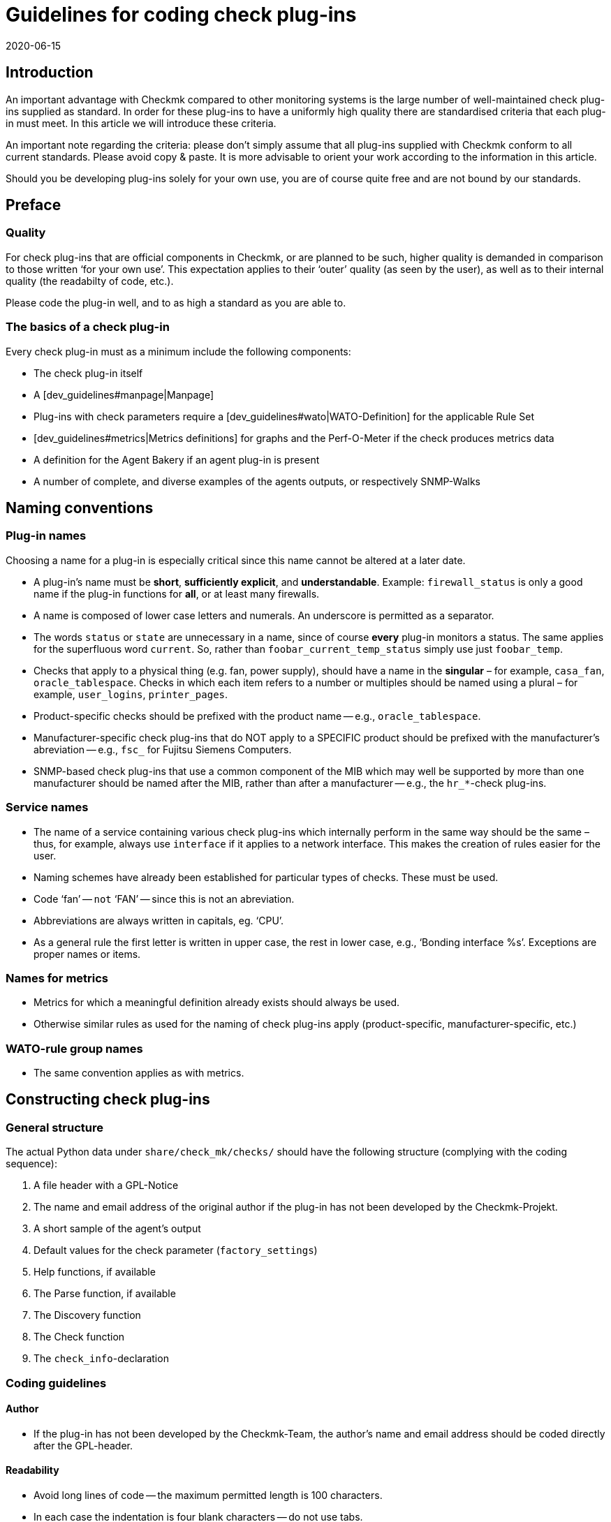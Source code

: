 = Guidelines for coding check plug-ins
:revdate: 2020-06-15
:title: Guidelines for developing check plug-in
:description: Checks which are to be included in the official version must meet certain requirements. You will find them collected in this article.

== Introduction

An important advantage with Checkmk compared to other monitoring systems
is the large number of well-maintained check plug-ins supplied as standard.
In order for these plug-ins to have a uniformly high quality there are
standardised criteria that each plug-in must meet.
In this article we will introduce these criteria.

An important note regarding the criteria: please don’t simply assume that all
plug-ins supplied with Checkmk conform to all current standards.
Please avoid copy & paste. It is more advisable to orient your work according to
the information in this article.

Should you be developing plug-ins solely for your own use, you are of course
quite free and are not bound by our standards.


== Preface

=== Quality

For check plug-ins that are official components in Checkmk, or are planned to be
such, higher quality is demanded in comparison to those written ‘for your own use’.
This expectation applies to their ‘outer’ quality (as seen by the user), as well as
to their internal quality (the readabilty of code, etc.).

Please code the plug-in well, and to as high a standard as you are able to.


=== The basics of a check plug-in

Every check plug-in must as a minimum include the following components:

* The check plug-in itself
* A [dev_guidelines#manpage|Manpage]
* Plug-ins with check parameters require a [dev_guidelines#wato|WATO-Definition] for the applicable Rule Set
* [dev_guidelines#metrics|Metrics definitions] for graphs and the Perf-O-Meter if the check produces metrics data
* A definition for the Agent Bakery if an agent plug-in is present
* A number of complete, and diverse examples of the agents outputs, or respectively SNMP-Walks


== Naming conventions

=== Plug-in names

Choosing a name for a plug-in is especially critical
since this name cannot be altered at a later date.

* A plug-in’s name must be *short*, *sufficiently explicit*, and *understandable*. Example: `firewall_status` is only a good name if the plug-in functions for *all*, or at least many firewalls.
* A name is composed of lower case letters and numerals. An underscore is permitted as a separator.
* The words `status` or `state` are unnecessary in a name, since of course *every* plug-in monitors a status. The same applies for the superfluous word `current`. So, rather than `foobar_current_temp_status` simply use just `foobar_temp`.
* Checks that apply to a physical thing (e.g. fan, power supply), should have a name in the *singular* – for example, `casa_fan`, `oracle_tablespace`. Checks in which each item refers to a number or multiples should be named using a plural – for example, `user_logins`, `printer_pages`.
* Product-specific checks should be prefixed with the product name -- e.g., `oracle_tablespace`.
* Manufacturer-specific check plug-ins that do NOT apply to a SPECIFIC product should be prefixed with the manufacturer’s abreviation -- e.g., `fsc_` for Fujitsu Siemens Computers.
* SNMP-based check plug-ins that use a common component of the MIB which may well be supported by more than one manufacturer should be named after the MIB, rather than after a manufacturer -- e.g., the `hr_*`-check plug-ins.

=== Service names

* The name of a service containing various check plug-ins which internally perform in the same way should be the same – thus, for example, always use `interface` if it applies to a network interface. This makes the creation of rules easier for the user.
* Naming schemes have already been established for particular types of checks. These must be used.
* Code ‘fan’ -- `not` ‘FAN’ -- since this is not an abreviation.
* Abbreviations are always written in capitals, eg. ‘CPU’.
* As a general rule the first letter is written in upper case, the rest in lower case, e.g., ‘Bonding interface %s’. Exceptions are proper names or items.


=== Names for metrics

* Metrics for which a meaningful definition already exists should always be used.
* Otherwise similar rules as used for the naming of check plug-ins apply (product-specific, manufacturer-specific, etc.)


=== WATO-rule group names

* The same convention applies as with metrics.


== Constructing check plug-ins

=== General structure

The actual Python data under `share/check_mk/checks/` should have the
following structure (complying with the coding sequence):

. A file header with a GPL-Notice
. The name and email address of the original author if the plug-in has not been developed by the Checkmk-Projekt.
. A short sample of the agent’s output
. Default values for the check parameter (`factory_settings`)
. Help functions, if available
. The Parse function, if available
. The Discovery function
. The Check function
. The `check_info`-declaration


=== Coding guidelines

==== Author

* If the plug-in has not been developed by the Checkmk-Team, the author’s name and email address should be coded directly after the GPL-header.


==== Readability

* Avoid long lines of code -- the maximum permitted length is 100 characters.
* In each case the indentation is four blank characters -- do not use tabs.
* Orientate yourself to Python-Standard PEP 8


==== Sample agent outputs

Including a sample of an agent’s output greatly simplifies the reading of the code.
When doing so it is important to include various possible outputs in the sample.
Make the sample no longer than necessary. With SNMP-based checks provide an SNMP-Walk:

.

---- Example excerpt from SNMP data:
 .1.3.6.1.4.1.2.3.51.2.2.7.1.0  255
 .1.3.6.1.4.1.2.3.51.2.2.7.2.1.1.1  1
 .1.3.6.1.4.1.2.3.51.2.2.7.2.1.2.1  "Good"
 .1.3.6.1.4.1.2.3.51.2.2.7.2.1.3.1  "No critical or warning events"
 .1.3.6.1.4.1.2.3.51.2.2.7.2.1.4.1  "No timestamp"
----

If, for example, differing output formats are produced due to differing firmware 
standards in the target devices, then an example noting the version should be provided for each.
A good example of this case can be found in the `multipath` check plug-in.


==== SNMP-MIBs

When defining the `snmp_info` the readable path to the OID should be given in the
comments. Example:

.

----    'snmp_info' : [(".1.3.6.1.2.1.47.1.1.1.1", [
        OID_END,
        "2",    # ENTITY-MIB::entPhysicalDescription
        "5",    # ENTITY-MIB::entPhysicalClass
        "7",    # ENTITY-MIB::entPhysicalName
    ]),
----


==== Using `lambda`

Avoid complex expressions with `lambda`. Permitted is `lambda` in
the `lambda oid: ...` scan function, and when you wish to invoke existing functions
with only an altered argument -- for example:

.

----     "inventory_function" : lambda info: inventory_foobar_generic(info, "temperature")
----


==== Iterating through SNMP-agent data

With checks that parse SNMP-data, an index like this should not be used...

.

----    for line in info:
        if line[1] != '' and line[0] ...
----

It is better to unpack each line as meaningful variables:

.

----    for *sensor_id, state_state, foo, bar* in info:
        if sensor_state != '1' and sensor_id ...
----


==== Parse functions

Always use parse functions whenever parsing an agent’s output is not trivial.
The parse function’s argument should always be named `info`,
and in the discovery and check functions the argument should be named `parsed`
instead of `info`.
In this way it will be clear to the reader that this result is from a parse function.


==== Checks with multiple partial results

A check that produces multiple partial results -- for example, current allocations
and growth -- must return these with `yield`. Checks that produce only a
single result must use `return`.

.

----    if "abs_levels" in params:
        warn, crit = params["abs_levels"]
        if value >= crit:
            yield 2, "...."
        elif value >= warn:
            yield 1, "...."
        else:
            yield 0, "..."

    if "perc_levels" in params:
        warn, crit = params["perc_levels"]
        if percentage >= crit:
            yield 2, "...."
        elif percentage >= warn:
            yield 1, "...."
        else:
            yield 0, "..."
----

The `(!)` and `(!!)` markers are obsolete and may
no longer be used. These should be replaced by `yield`.


==== Keys in `check_info[...]`

Only store keys which will be used In your entry in `check_info`.
The only required entries are `‘service_description’` and `‘check_function’`.
Only insert `‘has_perfdata’` and other keys with boolean values if
their value is `True`.


=== Agent plug-ins

If your check plug-in requires an agent plug-in, then be aware of the following rules:

* Store the plug-in in `share/check_mk/agents/plugins` for Unix-type systems, and set the execution rights to `755`.
* In Windows the directory is called `share/check_mk/agents/windows/plugins`.
* Shell and Python scripts should have no file name extension (omit `.sh` and `.py`).
* Use `#!/bin/sh` in the first lines of shell scripts. Only use `#!/bin/bash` if BASH features are required.
* Use the standard Checkmk-file heading with the GPL-notice.
* Your plug-in must not damage the target system, especially if the plug-in is not actually supported by the system.
* Do not forget the reference to the plug-in on the check's manpage.
* If the component that the plug-in is to monitor doesn’t actually exist on a system, the plug-in must not output a section head.
* If the plug-in requires a configurations file this should (in Linux) be searched for in the `$MK_CONFDIR` directory, and the file must have the same name as the plug-in -- apart from the `.cfg` extension, and without a possible `mk_` prefix. The procedure is similar for Windows -- the directory in Windows is `%MK_CONFDIR%`.
* Do not code plug-ins for Windows in Powershell. This is not portable, and is in any case very resource-greedy. Use VBS.
* Do not code Plug-ins in Java.


=== Don'ts

* Do not use `import` in your check files. All permitted Python modules have already been imported.
* Do not use `datetime` for parsing and calculating time specifications – use `time`. This can perform all needed tasks. Really!
* Arguments that receive your functions must in no way modify the functions. This especially applies for `params` and `info`.
* Should you really want to work with regular expressions (they are slow!), invoke these with the `regex()` function -- do not use `re` directly.
* Naturally it is not permitted to use `print`, or otherwise route outputs to `stdout`, or communicate with the outside world in any way!
* The SNMP-scan function is not allowed to retrieve OIDs other than `.1.3.6.1.2.1.1.1.0` and `.1.3.6.1.2.1.1.2.0`. Exception: the SNMP-scan function has ensured via a Check of one of these OIDs that further OIDs will retrieve only a strictly-limited number of devices.


== Behaviour of check plug-ins

=== Exceptions

Your check plug-in should not, rather it *must always assume* that an agent’s output is
syntactically valid. The plug-in is in no case permitted to attempt to handle unknown error situations in the output itself!

Why is this so? Checkmk has a very refined function for automatically handling such errors.
For the user it can generate comprehensive crash reports, and it also sets the status of the plug-in to (UNKNOWN). This is much more helpful than if the check, for example, simply produces an `unknown SNMP code 17`.

The discovery, parse and/or check function *should* generally enter an exception if the agent’s output is not in the defined, known format for which the plug-in was developed.


=== *saveint()* and *savefloat()*

The `saveint()` and `savefloat()` functions convert a string into
an `int` or `float` and produce a `0` if the string cannot
be converted (e.g. it is an empty string).

Only use these functions if the empty or invalid value is a known condition -- otherwise important
error messages will be supressed (see above).


=== Item not found

A check that doesn’t find an item being monitored should simply produce a `None`,
and *not* generate its own error message. In such a case Checkmk will produce
a standardised, consistent error message, and set the service to (UNKNOWN).


=== Threshholds

Many check plug-ins have parameters which define thresholds for specific metrics,
and thus determine when the check assumes a (WARN) or (CRIT) status. Please be aware of the
following rules that ensure Checkmk reacts *consistently*.

* The thresholds for (WARN) and (CRIT) should always be verified with `&gt;=` and `&lt;=`. Example: a plug-in monitors the length of a mail queue. The critical upper limit is 100. This means that if the actual value is ‘100’ it is already critical!
* If there are ONLY upper, or ONLY lower thresholds (the commonest cases), then the entry fields in WATO should be coded with [.guihints]#Warning at ______# and [.guihints]#Critical at ______}}.# 
* If there are upper AND lower thresholds, the coding should be as follows: _Warning at or above ____, _Critical at or above ____, _Warning at or below ____ and _Critical at or below ____.


=== Check plug-in outputs

Every check produces one line of text -- the plug-in output. To achieve a consistent behavier for all
plug-ins, the following rules apply:

* For showing measured values, exactly one blank character should separate the value and the unit (e.g. `17.4 V`). The only exception to this rule is with `%`, where there is no blank: `89.5%`.
* When listing measured values, the value’s name with an initial capital is followed by a colon. Example: `Voltage: 24.5 V, Phase: negative, Flux-Compensator: operational`
* Do not show internal keys, codewords, SNMP-internals or other rubbish in plug-in outputs which is of no use to the user. Use meaningful human-readable terms. Use terms that the user normally expects! Example: Use `route monitor has failed` rather than `routeMonitorFail`.
* If the check item has an additional specification, code this in square brackets at the beginning of the output (e.g. `Interface 2 - [eth0] ...`)
* In listings, items are separated by commas, and following items have initial capitals: `Swap used: ..., Total virtual memory used: ...`


=== Default thresholds

Every plug-in that works with thresholds should have meaningful default threshold
values defined for it. The following rules apply:

* The default thresholds used in the check should also be defined 1:1 as default parameters in the applicable WATO-rule.
* The default thresholds should be defined in `factory_settings` (if the check has a dictionary as a parameter).
* The default thresholds should be selected on a technically-sound basis. Is there a manufacturer’s specification? Are there best Practices?
* It is essential that the source of the thresholds be documented in the check.


=== Nagios vs. CMC

Ensure that your check also functions with a Nagios core. That is usually the case automatically, but not always.


[#metrics]
== Metrics

=== Formats for metrics

* The check plug-in always returns metric data as `int` or `float`. Strings are not allowed.
* If you wish to output the sixtuple from a metric value field, use `None` in its position. Example: `[("taple_util", utilization, None, None, 0, size)]`
* If you don’t require the entry at the end, simply shorten the tuple. Do not use a `None` at the end.


=== Naming the metrics

* Metric names consist of lower case letters und underscores. Numerals are permitted, but not leading.
* Metric names should be, as with check plug-ins, short and specific. Metrics that will be used by multiple plug-ins should have generic names.
* Avoid using the pointless filler word `current`. The measured value is always the current one.
* The metric should be named after the ‘thing’, not after the unit of measurement. Thus, for example, `current` rather than `ampere`, or `size` rather than `bytes`.
* *Important* always use the canonical size. Really! Checkmk scales the data itself as appropriate. Example:

[cols=, options="header"]
|===

|Measurement type
|Canonical unit


|Duration
|Seconds


|File size
|Bytes


|Temperature
|Celsius


|Network throughput
|Octets per second (not bits/sec!)


|Percentage value
|A value from 0 to 100 (not 0.0 to 1.0)


|Events per time period
|1 per second


|Electrical performance
|Watts (not mW)

|===


=== Flags for metric data

* Only set `‘has_perfdata’` in `check_info` to `True` if the check actually outputs metric data (or can output it).


=== Definitions for graphs and the Perf-O-Meter

The definitions for graphs should be like the definitions in
`web/plugins/metrics/check_mk.py`. Do not create definitions for PNP-graphs.
In the (RE) as well these will be generated on the basis of the metric
definitions in Checkmk itself.


[#wato]
== WATO-Definition

=== Check group names

Check plug-ins with parameters require a compulsory WATO-rule definition.
The connection between a plug-in and a rule is made through the check group
(the entry `‘group’` in `check_info`). All checks
that are configured with the same rule set are consolidated via the group.

If your plug-in should sensibly be configured with an existing rule set,
then also use an existing group.

If your plug-in is so specific that it in any case requires its own group,
then create an own group for it where the group’s name should reference the plug-in.

Should it be foreseeable that in the future further plug-ins could use the
same rule set, then use an appropriately generic name.


=== Default values for ValueSpecs

When defining your parameter definitions (ValueSpecs) use the exact same
default values as the defaults actually used in the checks (if possible).
Example: if without a rule the check assumes the threshold `(5, 10)` for (WARN)
and (CRIT), then the ValueSpec should be so defined that `5` and `10`
will be automatically offered as thresholds.


=== Choosing ValueSpecs

For some types of data there are specialised ValueSpecs. An example is
`Age` for a certain number of seconds. This must be used wherever it is
appropriate. Do not, for example, use `Integer` in such a case.


== Include-files

For a number of types of checks there are already-prepared implementations in
include-files, that not only can be used, but SHOULD be used.
Important include-files are:

[cols=, ]
|===

|`temperature.include`
|Monitoring of temperatures


|`elphase.include`
|Electrical AC phases (e.g. in USV)


|`fan.include`
|Fans


|`if.include`
|Network interfaces


|`df.include`
|File system levels


|`mem.include`
|Monitoring of RAM (Main storage)


|`ps.include`
|Operating system processes

|===

*Important:* use existing Include files only if these have been *designed*
for the purpose at hand, and not simply because they are an approximate fit!


[#manpage]
== Manpages

Each check plug-in *must* have a Manpage. If you have programmed several
plug-ins in one check file (subchecks), each of these must of course have its own Manpage.

The Manpage is intended for the user! Write information that will help them.
Here it is not about documenting what you have programmed, but about giving the
user the useful information that they need.

A Manpage must be:

* complete
* precise
* short
* helpful!

A Manpage consists of several sections -- some of which are optional:

=== Title

With the `title:` macro you determine the heading. This consists of:

* The exact device name or device group for which the check is written
* What the check monitors, e.g., System Health

These two parts are separated by a colon -- only in this way can existing checks
be easily searched for and, above all, found.


=== Agent categories

The `agents:` macro can have different categories. There are basically
three categories:

* Agents: In this case the operating systems for which the check was built and is available for are specified. For example `linux`, or `linux, windows, solaris`
* SNMP: In this case there is only the entry `snmp`
* Active checks: If an active check has been integrated into the Checkmk interface, use the category `active`


=== Catalogue entries

With the header `catalog:` you define where in the Checkmanpages catalogue
the plug-in is stored. If a category is missing -- for example, for a new
manufacturer -- the category must be defined in the `catalog_titles`
variable in the `cmk/man_pages.py` file -- or from Version VERSION[1.6]
in the `cmk/utils/man_pages.py` file.

Currently this file cannot be extended in `local/` by plug-ins,
so only the developers of Checkmk can make changes here.

Please note the exact capitalization of product and company names!
This applies not only to the catalogue entry, but also to all other texts where
these occur.
Example: *NetApp* is always written *NetApp*, and [.guihints]#not# netapp, NETAPP,
Netapp, or similar. Google can help to find the correct spelling!


=== Description of the plug-in

The following information must be included in the `description:` in the Manpage:

* Exactly what hardware or software does the check monitor? Are there special features of certain firmware or product versions of the devices? Do *not* refer to a MIB, but to product designations. Example: The user is not helped if you write “This check works for all devices that support the Wrdpfrmpft-17.11-MIB”. Write precisely which product lines or similar are supported.
* Which aspect of this is monitored? What does the check do?
* Under what conditions is the check (OK), (WARN) or (CRIT)?
* Is an agent plug-in required for the check? If yes -- how is it installed? This must work without the Agent Bakery.
* Are there any other requirements for the check to work (preparation of the target system, installation of drivers, etc.). These should only be listed if they are not normally fulfilled anyway (e.g. mounting of `/proc` under Linux).

Do not write anything that affects ALL checks together.
For example, do not repeat general things like how to set up SNMP-based checks.


=== Item

For checks that have an item (i.e., a `%s` in the service name),
the Manpage under `item:` must describe how it is formed.
If the check plug-in does not use an item, you can omit this line completely.


=== Service Discovery


Under `inventory:`, write under which conditions this check’s service(s)
will be found automatically, i.e. how the ‘Service Discovery’ behaves.
An example from `nfsmounts`:

.nfsmounts

----inventory:
  All NFS mounts are found automatically. This is done
  by scanning {/proc/mounts}. The file {/etc/fstab} is irrelevant.
----

Make sure that the text is understandable without deeper knowledge of an MIB or
the code -- so do not write:

[source,bash]
----
One service is created for each temperature sensor if the state is 1.
----

